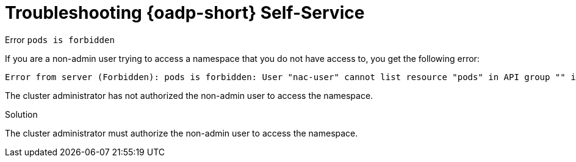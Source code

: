 // Module included in the following assemblies:
//
// 

:_mod-docs-content-type: PROCEDURE
[id="oadp-self-service-troubleshooting_{context}"]
= Troubleshooting {oadp-short} Self-Service

.Error `pods is forbidden`

If you are a non-admin user trying to access a namespace that you do not have access to, you get the following error:

[source, terminal]
----
Error from server (Forbidden): pods is forbidden: User "nac-user" cannot list resource "pods" in API group "" in the namespace "openshift-adp"
----

The cluster administrator has not authorized the non-admin user to access the namespace.

.Solution

The cluster administrator must authorize the non-admin user to access the namespace.